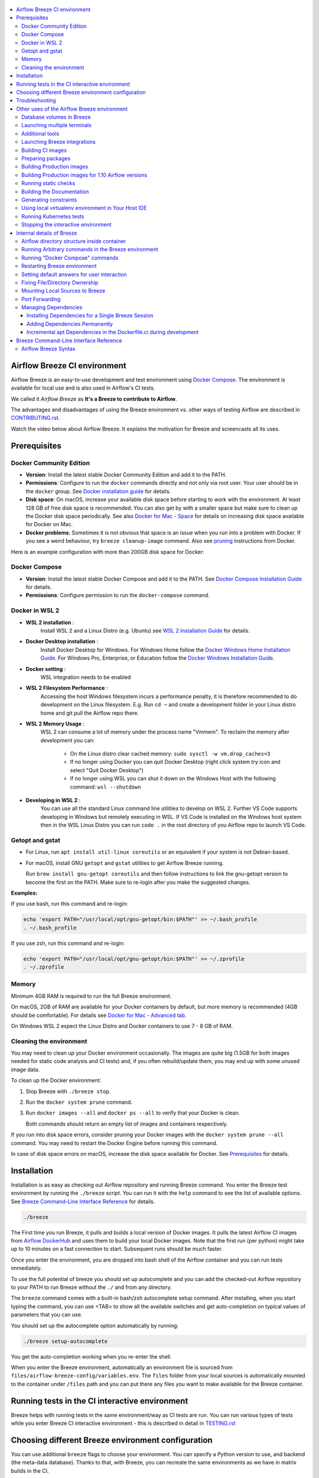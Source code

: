  .. Licensed to the Apache Software Foundation (ASF) under one
    or more contributor license agreements.  See the NOTICE file
    distributed with this work for additional information
    regarding copyright ownership.  The ASF licenses this file
    to you under the Apache License, Version 2.0 (the
    "License"); you may not use this file except in compliance
    with the License.  You may obtain a copy of the License at

 ..   http://www.apache.org/licenses/LICENSE-2.0

 .. Unless required by applicable law or agreed to in writing,
    software distributed under the License is distributed on an
    "AS IS" BASIS, WITHOUT WARRANTIES OR CONDITIONS OF ANY
    KIND, either express or implied.  See the License for the
    specific language governing permissions and limitations
    under the License.

.. raw:: html

    <div align="center">
      <img src="images/AirflowBreeze_logo.png"
           alt="Airflow Breeze - Development and Test Environment for Apache Airflow">
    </div>

.. contents:: :local:

Airflow Breeze CI environment
=============================

Airflow Breeze is an easy-to-use development and test environment using
`Docker Compose <https://docs.docker.com/compose/>`_.
The environment is available for local use and is also used in Airflow's CI tests.

We called it *Airflow Breeze* as **It's a Breeze to contribute to Airflow**.

The advantages and disadvantages of using the Breeze environment vs. other ways of testing Airflow
are described in `CONTRIBUTING.rst <CONTRIBUTING.rst#integration-test-development-environment>`_.

Watch the video below about Airflow Breeze. It explains the motivation for Breeze
and screencasts all its uses.

.. raw:: html

    <div align="center">
      <a href="https://youtu.be/4MCTXq-oF68">
        <img src="images/breeze/overlayed_breeze.png" width="640"
             alt="Airflow Breeze - Development and Test Environment for Apache Airflow">
      </a>
    </div>

Prerequisites
=============

Docker Community Edition
------------------------

- **Version**: Install the latest stable Docker Community Edition and add it to the PATH.
- **Permissions**: Configure to run the ``docker`` commands directly and not only via root user.
  Your user should be in the ``docker`` group.
  See `Docker installation guide <https://docs.docker.com/install/>`_ for details.
- **Disk space**: On macOS, increase your available disk space before starting to work with
  the environment. At least 128 GB of free disk space is recommended. You can also get by with a
  smaller space but make sure to clean up the Docker disk space periodically.
  See also `Docker for Mac - Space <https://docs.docker.com/docker-for-mac/space>`_ for details
  on increasing disk space available for Docker on Mac.
- **Docker problems**: Sometimes it is not obvious that space is an issue when you run into
  a problem with Docker. If you see a weird behaviour, try ``breeze cleanup-image`` command.
  Also see `pruning <https://docs.docker.com/config/pruning/>`_ instructions from Docker.

Here is an example configuration with more than 200GB disk space for Docker:

.. raw:: html

    <div align="center">
        <img src="images/disk_space_osx.png" width="640"
             alt="Disk space MacOS">
    </div>

Docker Compose
--------------

- **Version**: Install the latest stable Docker Compose and add it to the PATH.
  See `Docker Compose Installation Guide <https://docs.docker.com/compose/install/>`_ for details.

- **Permissions**: Configure permission to run the ``docker-compose`` command.

Docker in WSL 2
---------------

- **WSL 2 installation** :
    Install WSL 2 and a Linux Distro (e.g. Ubuntu) see
    `WSL 2 Installation Guide <https://docs.microsoft.com/en-us/windows/wsl/install-win10>`_ for details.

- **Docker Desktop installation** :
    Install Docker Desktop for Windows. For Windows Home follow the
    `Docker Windows Home Installation Guide <https://docs.docker.com/docker-for-windows/install-windows-home>`_.
    For Windows Pro, Enterprise, or Education follow the
    `Docker Windows Installation Guide <https://docs.docker.com/docker-for-windows/install/>`_.

- **Docker setting** :
    WSL integration needs to be enabled

.. raw:: html

    <div align="center">
        <img src="images/docker_wsl_integration.png" width="640"
             alt="Airflow Breeze - Docker WSL2 integration">
    </div>

- **WSL 2 Filesystem Performance** :
    Accessing the host Windows filesystem incurs a performance penalty,
    it is therefore recommended to do development on the Linux filesystem.
    E.g. Run ``cd ~`` and create a development folder in your Linux distro home
    and git pull the Airflow repo there.

- **WSL 2 Memory Usage** :
    WSL 2 can consume a lot of memory under the process name "Vmmem". To reclaim the memory after
    development you can:

      * On the Linux distro clear cached memory: ``sudo sysctl -w vm.drop_caches=3``
      * If no longer using Docker you can quit Docker Desktop
        (right click system try icon and select "Quit Docker Desktop")
      * If no longer using WSL you can shut it down on the Windows Host
        with the following command: ``wsl --shutdown``

- **Developing in WSL 2** :
    You can use all the standard Linux command line utilities to develop on WSL 2.
    Further VS Code supports developing in Windows but remotely executing in WSL.
    If VS Code is installed on the Windows host system then in the WSL Linux Distro
    you can run ``code .`` in the root directory of you Airflow repo to launch VS Code.

Getopt and gstat
----------------

* For Linux, run ``apt install util-linux coreutils`` or an equivalent if your system is not Debian-based.
* For macOS, install GNU ``getopt`` and ``gstat`` utilities to get Airflow Breeze running.

  Run ``brew install gnu-getopt coreutils`` and then follow instructions to link the gnu-getopt version to
  become the first on the PATH. Make sure to re-login after you make the suggested changes.

**Examples:**

If you use bash, run this command and re-login:

.. code-block:: bash

    echo 'export PATH="/usr/local/opt/gnu-getopt/bin:$PATH"' >> ~/.bash_profile
    . ~/.bash_profile


If you use zsh, run this command and re-login:

.. code-block:: bash

    echo 'export PATH="/usr/local/opt/gnu-getopt/bin:$PATH"' >> ~/.zprofile
    . ~/.zprofile

Memory
------

Minimum 4GB RAM is required to run the full Breeze environment.

On macOS, 2GB of RAM are available for your Docker containers by default, but more memory is recommended
(4GB should be comfortable). For details see
`Docker for Mac - Advanced tab <https://docs.docker.com/v17.12/docker-for-mac/#advanced-tab>`_.

On Windows WSL 2 expect the Linux Distro and Docker containers to use 7 - 8 GB of RAM.

Cleaning the environment
------------------------

You may need to clean up your Docker environment occasionally. The images are quite big
(1.5GB for both images needed for static code analysis and CI tests) and, if you often rebuild/update
them, you may end up with some unused image data.

To clean up the Docker environment:

1. Stop Breeze with ``./breeze stop``.

2. Run the ``docker system prune`` command.

3. Run ``docker images --all`` and ``docker ps --all`` to verify that your Docker is clean.

   Both commands should return an empty list of images and containers respectively.

If you run into disk space errors, consider pruning your Docker images with the ``docker system prune --all``
command. You may need to restart the Docker Engine before running this command.

In case of disk space errors on macOS, increase the disk space available for Docker. See
`Prerequisites <#prerequisites>`_ for details.


Installation
============

Installation is as easy as checking out Airflow repository and running Breeze command.
You enter the Breeze test environment by running the ``./breeze`` script. You can run it with
the ``help`` command to see the list of available options. See `Breeze Command-Line Interface Reference`_
for details.

.. code-block:: bash

  ./breeze

The First time you run Breeze, it pulls and builds a local version of Docker images.
It pulls the latest Airflow CI images from `Airflow DockerHub <https://hub.docker.com/r/apache/airflow>`_
and uses them to build your local Docker images. Note that the first run (per python) might take up to 10
minutes on a fast connection to start. Subsequent runs should be much faster.

Once you enter the environment, you are dropped into bash shell of the Airflow container and you can
run tests immediately.

To use the full potential of breeze you should set up autocomplete and you can
add the checked-out Airflow repository to your PATH to run Breeze without the ``./`` and from any directory.

The ``breeze`` command comes with a built-in bash/zsh autocomplete setup command. After installing, when you
start typing the command, you can use <TAB> to show all the available switches and get
auto-completion on typical values of parameters that you can use.

You should set up the autocomplete option automatically by running:

.. code-block:: bash

   ./breeze setup-autocomplete

You get the auto-completion working when you re-enter the shell.

When you enter the Breeze environment, automatically an environment file is sourced from
``files/airflow-breeze-config/variables.env``. The ``files`` folder from your local sources is
automatically mounted to the container under ``/files`` path and you can put there any files you want
to make available for the Breeze container.

.. raw:: html

    <div align="center">
      <a href="https://youtu.be/4MCTXq-oF68?t=78">
        <img src="images/breeze/overlayed_breeze_installation.png" width="640"
             alt="Airflow Breeze - Installation">
      </a>
    </div>

Running tests in the CI interactive environment
===============================================

Breeze helps with running tests in the same environment/way as CI tests are run. You can run various
types of tests while you enter Breeze CI interactive environment - this is described in detail
in `<TESTING.rst>`_

.. raw:: html

    <div align="center">
      <a href="https://youtu.be/4MCTXq-oF68?t=262">
        <img src="images/breeze/overlayed_breeze_running_tests.png" width="640"
             alt="Airflow Breeze - Running tests">
      </a>
    </div>

Choosing different Breeze environment configuration
===================================================

You can use additional ``breeze`` flags to choose your environment. You can specify a Python
version to use, and backend (the meta-data database). Thanks to that, with Breeze, you can recreate the same
environments as we have in matrix builds in the CI.

For example, you can choose to run Python 3.6 tests with MySQL as backend and in the Docker environment as
follows:

.. code-block:: bash

    ./breeze --python 3.6 --backend mysql

The choices you make are persisted in the ``./.build/`` cache directory so that next time when you use the
``breeze`` script, it could use the values that were used previously. This way you do not have to specify
them when you run the script. You can delete the ``.build/`` directory in case you want to restore the
default settings.

The defaults when you run the Breeze environment are Python 3.6 version and SQLite database.

.. raw:: html

    <div align="center">
      <a href="https://youtu.be/4MCTXq-oF68?t=389">
        <img src="images/breeze/overlayed_breeze_select_backend_python.png" width="640"
             alt="Airflow Breeze - Selecting Python and Backend version">
      </a>
    </div>


Troubleshooting
===============

If you are having problems with the Breeze environment, try the steps below. After each step you
can check whether your problem is fixed.

1. If you are on macOS, check if you have enough disk space for Docker.
2. Restart Breeze with ``./breeze restart``.
3. Delete the ``.build`` directory and run ``./breeze build-image --force-pull-images``.
4. Clean up Docker images via ``breeze cleanup-image`` command.
5. Restart your Docker Engine and try again.
6. Restart your machine and try again.
7. Re-install Docker CE and try again.

In case the problems are not solved, you can set the VERBOSE_COMMANDS variable to "true":

.. code-block::

        export VERBOSE_COMMANDS="true"


Then run the failed command, copy-and-paste the output from your terminal to the
`Airflow Slack <https://s.apache.org/airflow-slack>`_  #airflow-breeze channel and
describe your problem.

Other uses of the Airflow Breeze environment
============================================

Airflow Breeze is a bash script serving as a "swiss-army-knife" of Airflow testing. Under the
hood it uses other scripts that you can also run manually if you have problem with running the Breeze
environment.

Breeze script allows performing the following tasks:

Managing CI environment:

    * Build CI docker image with ``breeze build-image`` command
    * Enter interactive shell in CI container when ``shell`` (or no command) is specified
    * Join running interactive shell with ``breeze exec`` command
    * Stop running interactive environment with ``breeze stop`` command
    * Restart running interactive environment with ``breeze restart`` command
    * Run test specified with ``breeze tests`` command
    * Generate constraints with ``breeze generate-constraints`` command
    * Execute arbitrary command in the test environment with ``breeze shell`` command
    * Execute arbitrary docker-compose command with ``breeze docker-compose`` command
    * Push docker images with ``breeze push-image`` command (require committer's rights to push images)

You can optionally reset database if specified as extra ``--db-reset`` flag and for CI image you can also
start integrations (separate Docker images) if specified as extra ``--integration`` flags. You can also
chose which backend database should be used with ``--backend`` flag and python version with ``--python`` flag.

You can also have breeze launch Airflow automatically ``breeze start-airflow``, this will drop you in a
tmux session with four panes:

   - one to monitor the scheduler,
   - one for the webserver,
   - one monitors and compiles Javascript files,
   - one with a shell for additional commands.

Managing Prod environment (with ``--production-image`` flag):

    * Build CI docker image with ``breeze build-image`` command
    * Enter interactive shell in PROD container when ``shell`` (or no command) is specified
    * Join running interactive shell with ``breeze exec`` command
    * Stop running interactive environment with ``breeze stop`` command
    * Restart running interactive environment with ``breeze restart`` command
    * Execute arbitrary command in the test environment with ``breeze shell`` command
    * Execute arbitrary docker-compose command with ``breeze docker-compose`` command
    * Push docker images with ``breeze push-image`` command (require committer's rights to push images)

You can optionally reset database if specified as extra ``--db-reset`` flag. You can also
chose which backend database should be used with ``--backend`` flag and python version with ``--python`` flag.


Manage and Interact with Kubernetes tests environment:

    * Manage KinD Kubernetes cluster and deploy Airflow to KinD cluster ``breeze kind-cluster`` commands
    * Run Kubernetes tests  specified with ``breeze kind-cluster tests`` command
    * Enter the interactive kubernetes test environment with ``breeze kind-cluster shell`` command

Run static checks:

    * Run static checks - either for currently staged change or for all files with
      ``breeze static-check`` command

Build documentation:

    * Build documentation with ``breeze build-docs`` command

Set up local development environment:

    * Setup local virtualenv with ``breeze setup-virtualenv`` command
    * Setup autocomplete for itself with ``breeze setup-autocomplete`` command

Database volumes in Breeze
--------------------------

Breeze keeps data for all it's integration in named docker volumes. Each backend and integration
keeps data in their own volume. Those volumes are persisted until ``./breeze stop`` command or
``./breeze restart`` command is run. You can also preserve the volumes by adding flag
``--preserve-volumes`` when you run either of those commands. Then, next time when you start
``Breeze``, it will have the data pre-populated. You can always delete the volumes by
running ``./breeze stop`` without the ``--preserve-volumes`` flag.

Launching multiple terminals
----------------------------

Often if you want to run full airflow in the Breeze environment you need to launch multiple terminals and
run ``airflow webserver``, ``airflow scheduler``, ``airflow worker`` in separate terminals.

This can be achieved either via ``tmux`` or via exec-ing into the running container from the host. Tmux
is installed inside the container and you can launch it with ``tmux`` command. Tmux provides you with the
capability of creating multiple virtual terminals and multiplex between them. More about ``tmux`` can be
found at `tmux GitHub wiki page <https://github.com/tmux/tmux/wiki>`_ . Tmux has several useful shortcuts
that allow you to split the terminals, open new tabs etc - it's pretty useful to learn it.

.. raw:: html

    <div align="center">
      <a href="https://youtu.be/4MCTXq-oF68?t=824">
        <img src="images/breeze/overlayed_breeze_using_tmux.png" width="640"
             alt="Airflow Breeze - Using tmux">
      </a>
    </div>


Another way is to exec into Breeze terminal from the host's terminal. Often you can
have multiple terminals in the host (Linux/MacOS/WSL2 on Windows) and you can simply use those terminals
to enter the running container. It's as easy as launching ``breeze exec`` while you already started the
Breeze environment. You will be dropped into bash and environment variables will be read in the same
way as when you enter the environment. You can do it multiple times and open as many terminals as you need.

.. raw:: html

    <div align="center">
      <a href="https://youtu.be/4MCTXq-oF68?t=978">
        <img src="images/breeze/overlayed_breeze_using_exec.png" width="640"
             alt="Airflow Breeze - Using tmux">
      </a>
    </div>


Additional tools
----------------

To shrink a Docker image, not all tools are installed in the Docker image. Some of you have to install
or yourself, but we made sure it was an easy process.

Additional tools are installed in ``/files/bin``. This path is added to ``$PATH``, so you shell will
automatically autocomplete files that are in that directory. You can also keep your tools in this directory
if you need to.

**Installation scripts**

For the development convenience, we also provided install script for common used tools. They are
installed to ``/files/opt/``, so they are preserved after restarting the Breeze environment. Each script
is also available in ``$PATH``, so just type ``install_<TAB>`` to get a list of tools.

Currently available scripts:

* ``install_aws.sh`` - installs `the AWS CLI <https://aws.amazon.com/cli/>`__ including
* ``install_az.sh`` - installs `the Azure CLI <https://github.com/Azure/azure-cli>`__ including
* ``install_gcloud.sh`` - installs `the Google Cloud SDK <https://cloud.google.com/sdk>`__ including
  ``gcloud``, ``gsutil``.
* ``install_imgcat.sh`` - installs `imgcat - Inline Images Protocol <https://iterm2.com/documentation-images.html>`__
  for iTem2 (Mac OS only)
* ``install_java.sh`` - installs `the OpenJDK 8u41 <https://openjdk.java.net/>`__
* ``install_kubectl.sh`` - installs `the Kubernetes command-line tool, kubectl <https://kubernetes.io/docs/reference/kubectl/kubectl/>`__
* ``install_terraform.sh`` - installs `the Terraform <https://www.terraform.io/docs/index.html>`__

Launching Breeze integrations
-----------------------------

When Breeze starts, it can start additional integrations. Those are additional docker containers
that are started in the same docker-compose command. Those are required by some of the tests
as described in `<TESTING.rst#airflow-integration-tests>`_.

By default Breeze starts only airflow container without any integration enabled. If you selected
``postgres`` or ``mysql`` backend, the container for the selected backend is also started (but only the one
that is selected). You can start the additional integrations by passing ``--integration`` flag
with appropriate integration name when starting Breeze. You can specify several ``--integration`` flags
to start more than one integration at a time.
Finally you can specify ``--integration all`` to start all integrations.

Once integration is started, it will continue to run until the environment is stopped with
``breeze stop`` command. or restarted via ``breeze restart`` command

Note that running integrations uses significant resources - CPU and memory.

.. raw:: html

    <div align="center">
      <a href="https://youtu.be/4MCTXq-oF68?t=1187">
        <img src="images/breeze/overlayed_breeze_integrations.png" width="640"
             alt="Airflow Breeze - Integrations">
      </a>
    </div>

Building CI images
------------------

With Breeze you can build images that are used by Airflow CI and production ones.

For all development tasks, unit tests, integration tests, and static code checks, we use the
**CI image** maintained on the DockerHub in the ``apache/airflow`` repository.
This Docker image contains a lot of test-related packages (size of ~1GB).
Its tag follows the pattern of ``<BRANCH>-python<PYTHON_MAJOR_MINOR_VERSION>-ci``
(for example, ``apache/airflow:master-python3.6-ci`` or ``apache/airflow:v1-10-test-python3.6-ci``).
The image is built using the `<Dockerfile.ci>`_ Dockerfile.

The CI image is built automatically as needed, however it can be rebuilt manually with
``build-image`` command. The production
image should be built manually - but also a variant of this image is built automatically when
kubernetes tests are executed see `Running Kubernetes tests <#running-kubernetes-tests>`_

.. raw:: html

    <div align="center">
      <a href="https://youtu.be/4MCTXq-oF68?t=1387">
        <img src="images/breeze/overlayed_breeze_build_images.png" width="640"
             alt="Airflow Breeze - Building images">
      </a>
    </div>

Building the image first time pulls a pre-built version of images from the Docker Hub, which may take some
time. But for subsequent source code changes, no wait time is expected.
However, changes to sensitive files like ``setup.py`` or ``Dockerfile.ci`` will trigger a rebuild
that may take more time though it is highly optimized to only rebuild what is needed.

Breeze has built in mechanism to check if your local image has not diverged too much from the
latest image build on CI. This might happen when for example latest patches have been released as new
Python images or when significant changes are made in the Dockerfile. In such cases, Breeze will
download the latest images before rebuilding because this is usually faster than rebuilding the image.

In most cases, rebuilding an image requires network connectivity (for example, to download new
dependencies). If you work offline and do not want to rebuild the images when needed, you can set the
``FORCE_ANSWER_TO_QUESTIONS`` variable to ``no`` as described in the
`Setting default behaviour for user interaction <#setting-default-behaviour-for-user-interaction>`_ section.

Preparing packages
------------------

Breeze can also be used to prepare airflow packages - both "apache-airflow" main package and
provider packages.

You can read more about testing provider packages in
`TESTING.rst <TESTING.rst#running-tests-with-packages>`_

There are several commands that you can run in Breeze to manage and build packages:

* preparing Provider Readme files
* preparing Airflow packages
* preparing Provider packages

Preparing provider readme files is part of the release procedure by the release managers
and it is described in detail in `dev <dev/README.md>`_ .

You can prepare provider packages - by default regular provider packages are prepared, but with
``--backport`` flag you can prepare backport packages.

The packages are prepared in ``dist`` folder. Note, that this command cleans up the ``dist`` folder
before running, so you should run it before generating airflow package below as it will be removed.

The below example builds provider packages in the wheel format.

.. code-block:: bash

     ./breeze prepare-provider-packages

If you run this command without packages, you will prepare all packages, you can however specify
providers that you would like to build. By default only ``wheel`` packages are prepared,
but you can change it providing optional --package-format flag.


.. code-block:: bash

     ./breeze prepare-provider-packages --package-format=both google amazon

You can also prepare backport provider packages, if you specify ``--backport`` flag. You can read more
about backport packages in `dev <dev/README.md>`_

.. code-block:: bash

     ./breeze prepare-provider-packages --backports --package-format=both google amazon

You can see all providers available by running this command:

.. code-block:: bash

     ./breeze prepare-provider-packages -- --help


You can also prepare airflow packages using breeze:

.. code-block:: bash

     ./breeze prepare-airflow-packages

This prepares airflow .whl package in the dist folder.

Again, you can specify optional ``--package-format`` flag to build airflow packages.

.. code-block:: bash

     ./breeze prepare-airflow-packages --package-format=bot


Building Production images
--------------------------

The **Production image** is also maintained on the DockerHub in the
```apache/airflow`` repository. This Docker image (and Dockerfile) contains size-optimised Airflow
installation with selected extras and dependencies. Its tag follows the pattern of
``<BRANCH>-python<PYTHON_MAJOR_MINOR_VERSION>`` (for example, ``apache/airflow:master-python3.6``
or ``apache/airflow:v1-10-test-python3.6``).

However in many cases you want to add your own custom version of the image - with added apt dependencies,
python dependencies, additional Airflow extras. Breeze's ``build-image`` command helps to build your own,
customized variant of the image that contains everything you need.

You can switch to building the production image by adding ``--production-image`` flag to the ``build_image``
command. Note, that the images can also be build using ``docker build`` command by passing appropriate
build-args as described in `IMAGES.rst <IMAGES.rst>`_ , but Breeze provides several flags that
makes it easier to do it. You can see all the flags by running ``./breeze build-image --help``,
but here typical examples are presented:

.. code-block:: bash

     ./breeze build-image --production-image --additional-extras "jira"

This installs additional ``jira`` extra while installing airflow in the image.


.. code-block:: bash

     ./breeze build-image --production-image --additional-python-deps "torchio==0.17.10"

This install additional pypi dependency - torchio in specified version.


.. code-block:: bash

     ./breeze build-image --production-image --additional-dev-apt-deps "libasound2-dev" \
        --additional-runtime-apt-deps "libasound2"

This install additional apt dependencies - ``libasound2-dev`` in build image and ``libasound`` in the
final image. Those are development dependencies that might be needed to build and use python packages added
via the ``--additional-python-deps`` flag. The ``dev`` dependencies are not installed in the final
production image, they are only installed in the build "segment" of the production image that is used
as an intermediate step to build the final image. Usually names of the ``dev`` dependencies end with ``-dev``
suffix and they need to also be paired with corresponding runtime dependency added for the runtime image
(without -dev).

.. code-block:: bash

     ./breeze build-image --production-image --python 3.7 --additional-dev-deps "libasound2-dev" \
        --additional-runtime-apt-deps "libasound2"

Same as above but uses python 3.7.

.. raw:: html

    <div align="center">
      <a href="https://youtu.be/4MCTXq-oF68?t=1496">
        <img src="images/breeze/overlayed_breeze_build_images_prod.png" width="640"
             alt="Airflow Breeze - Building Production images">
      </a>
    </div>

Building Production images for 1.10 Airflow versions
----------------------------------------------------

With Breeze you can also use the master Dockerfile to build custom images for released Airflow versions.
This works in the same way as building production image from master, but you need to add additional switch
``--install-airflow-version``. You should pass version of airflow (as released in PyPI). It can be used
to install both released versions and release candidates. Similarly as in case of master images,
we can pass additional extras/dependencies to install via the additional flags.

.. code-block:: bash

     ./breeze build-image --production-image --additional-extras "jira" --install-airflow-version="1.10.11"

Builds airflow image with released Airflow version 1.10.11 and additional extra "jira" added.

.. code-block:: bash

     ./breeze build-image --production-image --install-airflow-version="1.10.11rc2"

Builds airflow image with released Airflow version 1.10.11rc2.


You can also build airflow directly from GitHub source code - by providing Git Reference via
``--install-airflow-reference``. The reference can be a branch name, tag name, or commit hash. This
is useful mostly for testing.

.. code-block:: bash

     ./breeze build-image --production-image --install-airflow-reference="v1-10-test"

This Builds airflow image from the current ``v1-10-test`` branch of Airflow.

.. code-block:: bash

     ./breeze build-image --production-image \
          --install-airflow-reference="0d91fcf725f69e10f0969ca36f9e38e1d74110d0"

This Builds airflow image from the  ``0d91fcf725f69e10f0969ca36f9e38e1d74110d0`` commit hash on
GitHub.

.. raw:: html

    <div align="center">
      <a href="https://youtu.be/4MCTXq-oF68?t=1586">
        <img src="images/breeze/overlayed_breeze_build_images_released_versions.png" width="640"
             alt="Airflow Breeze - Building Production images for 1.10 Airflow versions">
      </a>
    </div>


Running static checks
---------------------

You can run static checks via Breeze. You can also run them via pre-commit command but with auto-completion
Breeze makes it easier to run selective static checks. If you press <TAB> after the static-check and if
you have auto-complete setup you should see auto-completable list of all checks available.

.. code-block:: bash

     ./breeze static-check mypy

The above will run mypy check for currently staged files.

You can also add arbitrary pre-commit flag after ``--``

.. code-block:: bash

     ./breeze static-check mypy -- --all-files

The above will run mypy check for all files.

.. raw:: html

    <div align="center">
      <a href="https://youtu.be/4MCTXq-oF68?t=1675">
        <img src="images/breeze/overlayed_breeze_static_checks.png" width="640"
             alt="Airflow Breeze - Static checks">
      </a>
    </div>

If you want ever need to get a list of the files that will be checked (for troubleshooting when playing with the
``--from-ref`` and ``--to-ref``

.. code-block:: bash

     breeze static-check identity --verbose # currently staged files
     breeze static-check identity --verbose -- --from-ref $(git merge-base master HEAD) --to-ref HEAD #  branch updates

Building the Documentation
--------------------------

To build documentation in Breeze, use the ``build-docs`` command:

.. code-block:: bash

     ./breeze build-docs

Results of the build can be found in the ``docs/_build`` folder.

The documentation build consists of three steps:

* verifying consistency of indexes
* building documentation
* spell checking

You can choose only one stage of the two by providing ``--spellcheck-only`` or ``--docs-only`` after
extra ``--`` flag.

.. code-block:: bash

     ./breeze build-docs -- --spellcheck-only


Often errors during documentation generation come from the docstrings of auto-api generated classes.
During the docs building auto-api generated files are stored in the ``docs/_api`` folder. This helps you
easily identify the location the problems with documentation originated from.

.. raw:: html

    <div align="center">
      <a href="https://youtu.be/4MCTXq-oF68?t=1760">
        <img src="images/breeze/overlayed_breeze_build_docs.png" width="640"
             alt="Airflow Breeze - Build docs">
      </a>
    </div>

Generating constraints
----------------------

Whenever setup.py gets modified, the CI master job will re-generate constraint files. Those constraint
files are stored in separated orphan branches: ``constraints-master``, ``constraints-2-0`` and ``constraints-1-10``.
They are stored separately for each python version. Those are
constraint files as described in detail in the
`<CONTRIBUTING.rst#pinned-constraint-files>`_ contributing documentation.

In case someone modifies setup.py, the ``CRON`` scheduled CI build automatically upgrades and
pushes changed to the constraint files, however you can also perform test run of this locally using
``generate-constraints`` command of Breeze.

.. code-block:: bash

  ./breeze generate-constraints --python 3.6

.. code-block:: bash

  ./breeze generate-constraints --python 3.7

.. code-block:: bash

  ./breeze generate-constraints --python 3.8

This bumps the constraint files to latest versions and stores hash of setup.py. The generated constraint
and setup.py hash files are stored in the ``files`` folder and while generating the constraints diff
of changes vs the previous constraint files is printed.

Using local virtualenv environment in Your Host IDE
---------------------------------------------------

You can set up your host IDE (for example, IntelliJ's PyCharm/Idea) to work with Breeze
and benefit from all the features provided by your IDE, such as local and remote debugging,
language auto-completion, documentation support, etc.

To use your host IDE with Breeze:

1. Create a local virtual environment:

   You can use any of the following wrappers to create and manage your virtual environments:
   `pyenv <https://github.com/pyenv/pyenv>`_, `pyenv-virtualenv <https://github.com/pyenv/pyenv-virtualenv>`_,
   or `virtualenvwrapper <https://virtualenvwrapper.readthedocs.io/en/latest/>`_.

   Ideally, you should have virtualenvs for all Python versions supported by Airflow (3.5, 3.6, 3.7)

2. Use the right command to activate the virtualenv (``workon`` if you use virtualenvwrapper or
   ``pyenv activate`` if you use pyenv.

3. Initialize the created local virtualenv:

.. code-block:: bash

  ./breeze initialize-local-virtualenv --python 3.8

4. Select the virtualenv you created as the project's default virtualenv in your IDE.

Note that you can also use the local virtualenv for Airflow development without Breeze.
This is a lightweight solution that has its own limitations.

More details on using the local virtualenv are available in the `LOCAL_VIRTUALENV.rst <LOCAL_VIRTUALENV.rst>`_.

.. raw:: html

    <div align="center">
      <a href="https://youtu.be/4MCTXq-oF68?t=1920">
        <img src="images/breeze/overlayed_breeze_initialize_virtualenv.png" width="640"
             alt="Airflow Breeze - Initialize virtualenv">
      </a>
    </div>

Running Kubernetes tests
------------------------

Breeze helps with running Kubernetes tests in the same environment/way as CI tests are run.
Breeze helps to setup KinD cluster for testing, setting up virtualenv and downloads the right tools
automatically to run the tests.

This is described in detail in `Testing Kubernetes <TESTING.rst#running-tests-with-kubernetes>`_.

.. raw:: html

    <div align="center">
      <a href="https://youtu.be/4MCTXq-oF68?t=2093">
        <img src="images/breeze/overlayed_breeze_kubernetes_tests.png" width="640"
             alt="Airflow Breeze - Kubernetes tests">
      </a>
    </div>

Stopping the interactive environment
------------------------------------

After starting up, the environment runs in the background and takes precious memory.
You can always stop it via:

.. code-block:: bash

   ./breeze stop


.. raw:: html

    <div align="center">
      <a href="https://youtu.be/4MCTXq-oF68?t=2639">
        <img src="images/breeze/overlayed_breeze_stop.png" width="640"
             alt="Airflow Breeze - Stop environment">
      </a>
    </div>


Internal details of Breeze
==========================

Airflow directory structure inside container
--------------------------------------------

When you are in the CI container, the following directories are used:

.. code-block:: text

  /opt/airflow - Contains sources of Airflow mounted from the host (AIRFLOW_SOURCES).
  /root/airflow - Contains all the "dynamic" Airflow files (AIRFLOW_HOME), such as:
      airflow.db - sqlite database in case sqlite is used;
      dags - folder with non-test dags (test dags are in /opt/airflow/tests/dags);
      logs - logs from Airflow executions;
      unittest.cfg - unit test configuration generated when entering the environment;
      webserver_config.py - webserver configuration generated when running Airflow in the container.

Note that when running in your local environment, the ``/root/airflow/logs`` folder is actually mounted
from your ``logs`` directory in the Airflow sources, so all logs created in the container are automatically
visible in the host as well. Every time you enter the container, the ``logs`` directory is
cleaned so that logs do not accumulate.

When you are in the production container, the following directories are used:

.. code-block:: text

  /opt/airflow - Contains sources of Airflow mounted from the host (AIRFLOW_SOURCES).
  /root/airflow - Contains all the "dynamic" Airflow files (AIRFLOW_HOME), such as:
      airflow.db - sqlite database in case sqlite is used;
      dags - folder with non-test dags (test dags are in /opt/airflow/tests/dags);
      logs - logs from Airflow executions;
      unittest.cfg - unit test configuration generated when entering the environment;
      webserver_config.py - webserver configuration generated when running Airflow in the container.

Note that when running in your local environment, the ``/root/airflow/logs`` folder is actually mounted
from your ``logs`` directory in the Airflow sources, so all logs created in the container are automatically
visible in the host as well. Every time you enter the container, the ``logs`` directory is
cleaned so that logs do not accumulate.

Running Arbitrary commands in the Breeze environment
----------------------------------------------------

To run other commands/executables inside the Breeze Docker-based environment, use the
``./breeze shell`` command. You should add your command as -c "command" after ``--`` as extra arguments.

.. code-block:: bash

     ./breeze shell -- -c "ls -la"

Running "Docker Compose" commands
---------------------------------

To run Docker Compose commands (such as ``help``, ``pull``, etc), use the
``docker-compose`` command. To add extra arguments, specify them
after ``--`` as extra arguments.

.. code-block:: bash

     ./breeze docker-compose pull -- --ignore-pull-failures

Restarting Breeze environment
-----------------------------

You can also  restart the environment and enter it via:

.. code-block:: bash

   ./breeze restart


Setting default answers for user interaction
--------------------------------------------

Sometimes during the build, you are asked whether to perform an action, skip it, or quit. This happens
when rebuilding or removing an image - actions that take a lot of time and could be potentially destructive.

For automation scripts, you can export one of the three variables to control the default
interaction behaviour:

.. code-block::

  export FORCE_ANSWER_TO_QUESTIONS="yes"

If ``FORCE_ANSWER_TO_QUESTIONS`` is set to ``yes``, the images are automatically rebuilt when needed.
Images are deleted without asking.

.. code-block::

  export FORCE_ANSWER_TO_QUESTIONS="no"

If ``FORCE_ANSWER_TO_QUESTIONS`` is set to ``no``, the old images are used even if rebuilding is needed.
This is useful when you work offline. Deleting images is aborted.

.. code-block::

  export FORCE_ANSWER_TO_QUESTIONS="quit"

If ``FORCE_ANSWER_TO_QUESTIONS`` is set to ``quit``, the whole script is aborted. Deleting images is aborted.

If more than one variable is set, ``yes`` takes precedence over ``no``, which takes precedence over ``quit``.

Fixing File/Directory Ownership
-------------------------------

On Linux, there is a problem with propagating ownership of created files (a known Docker problem). The
files and directories created in the container are not owned by the host user (but by the root user in our
case). This may prevent you from switching branches, for example, if files owned by the root user are
created within your sources. In case you are on a Linux host and have some files in your sources created
by the root user, you can fix the ownership of those files by running this script:

.. code-block::

  ./scripts/ci/tools/ci_fix_ownership.sh

Mounting Local Sources to Breeze
--------------------------------

Important sources of Airflow are mounted inside the ``airflow`` container that you enter.
This means that you can continue editing your changes on the host in your favourite IDE and have them
visible in the Docker immediately and ready to test without rebuilding images. You can disable mounting
by specifying ``--skip-mounting-local-sources`` flag when running Breeze. In this case you will have sources
embedded in the container and changes to these sources will not be persistent.


After you run Breeze for the first time, you will have empty directory ``files`` in your source code,
which will be mapped to ``/files`` in your Docker container. You can pass there any files you need to
configure and run Docker. They will not be removed between Docker runs.

By default ``/files/dags`` folder is mounted from your local ``<AIRFLOW_SOURCES>/files/dags`` and this is
the directory used by airflow scheduler and webserver to scan dags for. You can use it to test your dags
from local sources in Airflow. If you wish to add local DAGs that can be run by Breeze.

Port Forwarding
---------------

When you run Airflow Breeze, the following ports are automatically forwarded:

* 28080 -> forwarded to Airflow webserver -> airflow:8080
* 25555 -> forwarded to Flower dashboard -> airflow:5555
* 25433 -> forwarded to Postgres database -> postgres:5432
* 23306 -> forwarded to MySQL database  -> mysql:3306
* 26379 -> forwarded to Redis broker -> redis:6379

You can connect to these ports/databases using:

* Webserver: ``http://127.0.0.1:28080``
* Flower: ``http://127.0.0.1:25555``
* Postgres: ``jdbc:postgresql://127.0.0.1:25433/airflow?user=postgres&password=airflow``
* Mysql: ``jdbc:mysql://127.0.0.1:23306/airflow?user=root``
* Redis: ``redis://127.0.0.1:26379/0```

Start the webserver manually with the ``airflow webserver`` command if you want to connect
to the webserver. You can use ``tmux`` to multiply terminals. You may need to create a user prior to
running the webserver in order to log in. This can be done with the following command:

.. code-block:: bash

    airflow users create --role Admin --username admin --password admin --email admin@example.com --firstname foo --lastname bar

For databases, you need to run ``airflow db reset`` at least once (or run some tests) after you started
Airflow Breeze to get the database/tables created. You can connect to databases with IDE or any other
database client:


.. raw:: html

    <div align="center">
        <img src="images/database_view.png" width="640"
             alt="Airflow Breeze - Database view">
    </div>

You can change the used host port numbers by setting appropriate environment variables:

* ``WEBSERVER_HOST_PORT``
* ``POSTGRES_HOST_PORT``
* ``MYSQL_HOST_PORT``

If you set these variables, next time when you enter the environment the new ports should be in effect.

Managing Dependencies
---------------------

If you need to change apt dependencies in the ``Dockerfile.ci``, add Python packages in ``setup.py`` or
add JavaScript dependencies in ``package.json``, you can either add dependencies temporarily for a single
Breeze session or permanently in ``setup.py``, ``Dockerfile.ci``, or ``package.json`` files.

Installing Dependencies for a Single Breeze Session
...................................................

You can install dependencies inside the container using ``sudo apt install``, ``pip install`` or
``yarn install`` (in ``airflow/www`` folder) respectively. This is useful if you want to test something
quickly while you are in the container. However, these changes are not retained: they disappear once you
exit the container (except for the node.js dependencies if your sources are mounted to the container).
Therefore, if you want to retain a new dependency, follow the second option described below.

Adding Dependencies Permanently
...............................

You can add dependencies to the ``Dockerfile.ci``, ``setup.py`` or ``package.json`` and rebuild the image.
This should happen automatically if you modify any of these files.
After you exit the container and re-run ``breeze``, Breeze detects changes in dependencies,
asks you to confirm rebuilding the image and proceeds with rebuilding if you confirm (or skip it
if you do not confirm). After rebuilding is done, Breeze drops you to shell. You may also use the
``build-image`` command to only rebuild CI image and not to go into shell.

Incremental apt Dependencies in the Dockerfile.ci during development
....................................................................

During development, changing dependencies in ``apt-get`` closer to the top of the ``Dockerfile.ci``
invalidates cache for most of the image. It takes long time for Breeze to rebuild the image.
So, it is a recommended practice to add new dependencies initially closer to the end
of the ``Dockerfile.ci``. This way dependencies will be added incrementally.

Before merge, these dependencies should be moved to the appropriate ``apt-get install`` command,
which is already in the ``Dockerfile.ci``.


Breeze Command-Line Interface Reference
=======================================

Airflow Breeze Syntax
---------------------

This is the current syntax for  `./breeze <./breeze>`_:

 .. START BREEZE HELP MARKER

.. code-block:: text


  ####################################################################################################

  usage: breeze [FLAGS] [COMMAND] -- <EXTRA_ARGS>

  By default the script enters the  CI container and drops you to bash shell, but you can choose
  one of the commands to run specific actions instead.

  Add --help after each command to see details:

  Commands without arguments:

    shell                                    [Default] Enters interactive shell in the container
    build-docs                               Builds documentation in the container
    build-image                              Builds CI or Production docker image
    cleanup-image                            Cleans up the container image created
    exec                                     Execs into running breeze container in new terminal
    generate-constraints                     Generates pinned constraint files
    push-image                               Pushes images to registry
    initialize-local-virtualenv              Initializes local virtualenv
    prepare-airflow-packages                 Prepares airflow packages
    setup-autocomplete                       Sets up autocomplete for breeze
    start-airflow                            Starts Scheduler and Webserver and enters the shell
    stop                                     Stops the docker-compose environment
    restart                                  Stops the docker-compose environment including DB cleanup
    toggle-suppress-cheatsheet               Toggles on/off cheatsheet
    toggle-suppress-asciiart                 Toggles on/off asciiart

  Commands with arguments:

    docker-compose                <ARG>      Executes specified docker-compose command
    kind-cluster                  <ARG>      Manages KinD cluster on the host
    prepare-provider-readme       <ARG>      Prepares provider packages readme files
    prepare-provider-packages     <ARG>      Prepares provider packages
    static-check                  <ARG>      Performs selected static check for changed files
    tests                         <ARG>      Runs selected tests in the container

  Help commands:

    flags                                    Shows all breeze's flags
    help                                     Shows this help message
    help-all                                 Shows detailed help for all commands and flags

  ####################################################################################################

  Detailed usage

  ####################################################################################################


  Detailed usage for command: shell


  breeze shell [FLAGS] [-- <EXTRA_ARGS>]

        This is default subcommand if no subcommand is used.

        Enters interactive shell where you can run all tests, start Airflow webserver, scheduler,
        workers, interact with the database, run DAGs etc. It is the default command if no command
        is selected. The shell is executed in the container and in case integrations are chosen,
        the integrations will be started as separated docker containers - under the docker-compose
        supervision. Local sources are by default mounted to within the container so you can edit
        them locally and run tests immediately in the container. Several folders ('files', 'dist')
        are also mounted so that you can exchange files between the host and container.

        The 'files/airflow-breeze-config/variables.env' file can contain additional variables
        and setup. This file is automatically sourced when you enter the container. Database
        and webserver ports are forwarded to appropriate database/webserver so that you can
        connect to it from your host environment.

        You can also pass <EXTRA_ARGS> after -- they will be passed as bash parameters, this is
        especially useful to pass bash options, for example -c to execute command:

        'breeze shell -- -c "ls -la"'
        'breeze -- -c "ls -la"'

        For DockerHub pull --dockerhub-user and --dockerhub-repo flags can be used to specify
        the repository to pull from. For GitHub repository, the --github-repository
        flag can be used for the same purpose. You can also use
        --github-image-id <COMMIT_SHA>|<RUN_ID> in case you want to pull the image
        with specific COMMIT_SHA tag or RUN_ID.

        'breeze shell \
              --github-image-id 9a621eaa394c0a0a336f8e1b31b35eff4e4ee86e' - pull/use image with SHA
        'breeze \
              --github-image-id 9a621eaa394c0a0a336f8e1b31b35eff4e4ee86e' - pull/use image with SHA
        'breeze shell \
              --github-image-id 209845560' - pull/use image with RUN_ID
        'breeze \
              --github-image-id 209845560' - pull/use image with RUN_ID


  ####################################################################################################


  Detailed usage for command: build-docs


  breeze build-docs [-- <EXTRA_ARGS>]

        Builds Airflow documentation. The documentation is build inside docker container - to
        maintain the same build environment for everyone. Appropriate sources are mapped from
        the host to the container so that latest sources are used. The folders where documentation
        is generated ('docs/_build') are also mounted to the container - this way results of
        the documentation build is available in the host.

        The possible extra args are: --docs-only, --spellcheck-only, --package-filter, --help


  ####################################################################################################


  Detailed usage for command: build-image


  breeze build-image [FLAGS]

        Builds docker image (CI or production) without entering the container. You can pass
        additional options to this command, such as '--force-build-image',
        '--force-pull-image', '--python', '--build-cache-local' or '-build-cache-pulled'
        in order to modify build behaviour.

        You can also pass '--production-image' flag to build production image rather than CI image.

        For DockerHub pull --dockerhub-user and --dockerhub-repo flags can be used to specify
        the repository to pull from. For GitHub repository, the --github-repository
        flag can be used for the same purpose. You can also use
        --github-image-id <COMMIT_SHA>|<RUN_ID> in case you want to pull the image with
        specific COMMIT_SHA tag or RUN_ID.

  Flags:

  -p, --python PYTHON_MAJOR_MINOR_VERSION
          Python version used for the image. This is always major/minor version.

          Note that versions 2.7 and 3.5 are only valid when installing Airflow 1.10 with
          --install-airflow-version or --install-airflow-reference flags.

          One of:

                 2.7 3.5 3.6 3.7 3.8

  -a, --install-airflow-version INSTALL_AIRFLOW_VERSION
          If specified, installs Airflow directly from PIP released version. This happens at
          image building time in production image and at container entering time for CI image. One of:

                 2.0.0 1.10.14 1.10.12 1.10.11 1.10.10 1.10.9 none wheel sdist

          When 'none' is used, you can install airflow from local packages. When building image,
          airflow package should be added to 'docker-context-files' and
          --install-from-docker-context-files flag should be used. When running an image, airflow
          package should be added to dist folder and --install-packages-from-dist flag should be used.

  -t, --install-airflow-reference INSTALL_AIRFLOW_REFERENCE
          If specified, installs Airflow directly from reference in GitHub. This happens at
          image building time in production image and at container entering time for CI image.
          This can be a GitHub branch like master or v1-10-test, or a tag like 2.0.0a1.

  --installation-method INSTALLATION_METHOD
          Method of installing airflow - either from the sources ('.') or from package
          'apache-airflow' to install from PyPI. Default in Breeze is to install from sources. One of:

                 . apache-airflow

  --no-rbac-ui
          Disables RBAC UI when Airflow 1.10.* is installed.

  --install-packages-from-dist
          If specified it will look for packages placed in dist folder and it will install the
          packages after installing Airflow. This is useful for testing provider
          packages.

  --upgrade-to-newer-dependencies
          Upgrades PIP packages to latest versions available without looking at the constraints.

  --continue-on-pip-check-failure
          Continue even if 'pip check' fails.

  -I, --production-image
          Use production image for entering the environment and builds (not for tests).

  -F, --force-build-images
          Forces building of the local docker images. The images are rebuilt
          automatically for the first time or when changes are detected in
          package-related files, but you can force it using this flag.

  -P, --force-pull-images
          Forces pulling of images from DockerHub before building to populate cache. The
          images are pulled by default only for the first time you run the
          environment, later the locally build images are used as cache.

  Customization options:

  -E, --extras EXTRAS
          Extras to pass to build images The default are different for CI and production images:

          CI image:
                 devel_ci

          Production image:
                 async,amazon,celery,cncf.kubernetes,docker,dask,elasticsearch,ftp,grpc,hashicorp,
                 http,ldap,google,microsoft.azure,mysql,postgres,redis,sendgrid,sftp,slack,ssh,statsd,
                 virtualenv

  --image-tag TAG
          Additional tag in the image.

  --skip-installing-airflow-providers-from-sources
          By default 'pip install' in Airflow 2.0 installs only the provider packages that
          are needed by the extras. When you build image during the development (which is
          default in Breeze) all providers are installed by default from sources.
          You can disable it by adding this flag but then you have to install providers from
          wheel packages via --install-packages-from-dist flag.

  --disable-pypi-when-building
          Disable installing Airflow from pypi when building. If you use this flag and want
          to install Airflow, you have to install it from packages placed in
          'docker-context-files' and use --install-from-local-files-when-building flag.

  --additional-extras ADDITIONAL_EXTRAS
          Additional extras to pass to build images The default is no additional extras.

  --additional-python-deps ADDITIONAL_PYTHON_DEPS
          Additional python dependencies to use when building the images.

  --dev-apt-command DEV_APT_COMMAND
          The basic command executed before dev apt deps are installed.

  --additional-dev-apt-command ADDITIONAL_DEV_APT_COMMAND
          Additional command executed before dev apt deps are installed.

  --additional-dev-apt-deps ADDITIONAL_DEV_APT_DEPS
          Additional apt dev dependencies to use when building the images.

  --dev-apt-deps DEV_APT_DEPS
          The basic apt dev dependencies to use when building the images.

  --additional-dev-apt-deps ADDITIONAL_DEV_DEPS
          Additional apt dev dependencies to use when building the images.

  --additional-dev-apt-envs ADDITIONAL_DEV_APT_ENVS
          Additional environment variables set when adding dev dependencies.

  --runtime-apt-command RUNTIME_APT_COMMAND
          The basic command executed before runtime apt deps are installed.

  --additional-runtime-apt-command ADDITIONAL_RUNTIME_APT_COMMAND
          Additional command executed before runtime apt deps are installed.

  --runtime-apt-deps ADDITIONAL_RUNTIME_APT_DEPS
          The basic apt runtime dependencies to use when building the images.

  --additional-runtime-apt-deps ADDITIONAL_RUNTIME_DEPS
          Additional apt runtime dependencies to use when building the images.

  --additional-runtime-apt-envs ADDITIONAL_RUNTIME_APT_DEPS
          Additional environment variables set when adding runtime dependencies.

  Build options:

  --disable-mysql-client-installation
          Disables installation of the mysql client which might be problematic if you are building
          image in controlled environment. Only valid for production image.

  --constraints-location
          Url to the constraints file. In case of the production image it can also be a path to the
          constraint file placed in 'docker-context-files' folder, in which case it has to be
          in the form of '/docker-context-files/<NAME_OF_THE_FILE>'

  --disable-pip-cache
          Disables GitHub PIP cache during the build. Useful if GitHub is not reachable during build.

  --install-from-local-files-when-building
          This flag is used during image building. If it is used additionally to installing
          Airflow from PyPI, the packages are installed from the .whl and .tar.gz packages placed
          in the 'docker-context-files' folder. The same flag can be used during entering the image in
          the CI image - in this case also the .whl and .tar.gz files will be installed automatically

  -C, --force-clean-images
          Force build images with cache disabled. This will remove the pulled or build images
          and start building images from scratch. This might take a long time.

  -r, --skip-rebuild-check
          Skips checking image for rebuilds. It will use whatever image is available locally/pulled.

  -L, --build-cache-local
          Uses local cache to build images. No pulled images will be used, but results of local
          builds in the Docker cache are used instead. This will take longer than when the pulled
          cache is used for the first time, but subsequent '--build-cache-local' builds will be
          faster as they will use mostly the locally build cache.

          This is default strategy used by the Production image builds.

  -U, --build-cache-pulled
          Uses images pulled from registry (either DockerHub or GitHub depending on
          --use-github-registry flag) to build images. The pulled images will be used as cache.
          Those builds are usually faster than when ''--build-cache-local'' with the exception if
          the registry images are not yet updated. The DockerHub images are updated nightly and the
          GitHub images are updated after merges to master so it might be that the images are still
          outdated vs. the latest version of the Dockerfiles you are using. In this case, the
          ''--build-cache-local'' might be faster, especially if you iterate and change the
          Dockerfiles yourself.

          This is default strategy used by the CI image builds.

  -X, --build-cache-disabled
          Disables cache during docker builds. This is useful if you want to make sure you want to
          rebuild everything from scratch.

          This strategy is used by default for both Production and CI images for the scheduled
          (nightly) builds in CI.

  -D, --dockerhub-user DOCKERHUB_USER
          DockerHub user used to pull, push and build images. Default: apache.

  -H, --dockerhub-repo DOCKERHUB_REPO
          DockerHub repository used to pull, push, build images. Default: airflow.

  -c, --use-github-registry
          If GitHub registry is enabled, pulls and pushes are done from the GitHub registry not
          DockerHub. You need to be logged in to the registry in order to be able to pull/push from
          and you need to be committer to push to Apache Airflow' GitHub registry.

  --github-registry GITHUB_REGISTRY
          Github registry used. GitHub has legacy Packages registry and Public Beta Container
          registry.

          Default: docker.pkg.github.com.

          If you use this flag, automatically --use-github-registry flag is enabled.

                 docker.pkg.github.com ghcr.io

  -g, --github-repository GITHUB_REPOSITORY
          GitHub repository used to pull, push images when cache is used.
          Default: apache/airflow.

          If you use this flag, automatically --use-github-registry flag is enabled.

  -s, --github-image-id COMMIT_SHA|RUN_ID
          <RUN_ID> or <COMMIT_SHA> of the image. Images in GitHub registry are stored with those
          to be able to easily find the image for particular CI runs. Once you know the
          <RUN_ID> or <COMMIT_SHA>, you can specify it in github-image-id flag and Breeze will
          automatically pull and use that image so that you can easily reproduce a problem
          that occurred in CI.

          If you use this flag, automatically --use-github-registry is enabled.


          Default: latest.

  -v, --verbose
          Show verbose information about executed docker, kind, kubectl, helm commands. Useful for
          debugging - when you run breeze with --verbose flags you will be able to see the commands
          executed under the hood and copy&paste them to your terminal to debug them more easily.

          Note that you can further increase verbosity and see all the commands executed by breeze
          by running 'export VERBOSE_COMMANDS="true"' before running breeze.


  ####################################################################################################


  Detailed usage for command: cleanup-image


  breeze cleanup-image [FLAGS]

        Removes the breeze-related images created in your local docker image cache. This will
        not reclaim space in docker cache. You need to 'docker system prune' (optionally
        with --all) to reclaim that space.

  Flags:

  -p, --python PYTHON_MAJOR_MINOR_VERSION
          Python version used for the image. This is always major/minor version.

          Note that versions 2.7 and 3.5 are only valid when installing Airflow 1.10 with
          --install-airflow-version or --install-airflow-reference flags.

          One of:

                 2.7 3.5 3.6 3.7 3.8

  -I, --production-image
          Use production image for entering the environment and builds (not for tests).

  -v, --verbose
          Show verbose information about executed docker, kind, kubectl, helm commands. Useful for
          debugging - when you run breeze with --verbose flags you will be able to see the commands
          executed under the hood and copy&paste them to your terminal to debug them more easily.

          Note that you can further increase verbosity and see all the commands executed by breeze
          by running 'export VERBOSE_COMMANDS="true"' before running breeze.


  ####################################################################################################


  Detailed usage for command: exec


  breeze exec [-- <EXTRA_ARGS>]

        Execs into interactive shell to an already running container. The container mus be started
        already by breeze shell command. If you are not familiar with tmux, this is the best
        way to run multiple processes in the same container at the same time for example scheduler,
        webserver, workers, database console and interactive terminal.


  ####################################################################################################


  Detailed usage for command: generate-constraints


  breeze generate-constraints [FLAGS]

        Generates pinned constraint files from setup.py. Those files are generated in files folder
        - separate files for different python version. Those constraint files when pushed to orphan
        constraints-master, constraints-2-0 and constraints-1-10 branches are used to generate
        repeatable CI builds as well as run repeatable production image builds. You can use those
        constraints to predictably install released Airflow versions. This is mainly used to test
        the constraint generation - constraints are pushed to the orphan branches by a
        successful scheduled CRON job in CI automatically.

  Flags:

  -p, --python PYTHON_MAJOR_MINOR_VERSION
          Python version used for the image. This is always major/minor version.

          Note that versions 2.7 and 3.5 are only valid when installing Airflow 1.10 with
          --install-airflow-version or --install-airflow-reference flags.

          One of:

                 2.7 3.5 3.6 3.7 3.8

  -v, --verbose
          Show verbose information about executed docker, kind, kubectl, helm commands. Useful for
          debugging - when you run breeze with --verbose flags you will be able to see the commands
          executed under the hood and copy&paste them to your terminal to debug them more easily.

          Note that you can further increase verbosity and see all the commands executed by breeze
          by running 'export VERBOSE_COMMANDS="true"' before running breeze.


  ####################################################################################################


  Detailed usage for command: push-image


  breeze push_image [FLAGS]

        Pushes images to docker registry. You can push the images to DockerHub registry (default)
        or to the GitHub registry (if --use-github-registry flag is used).

        For DockerHub pushes --dockerhub-user and --dockerhub-repo flags can be used to specify
        the repository to push to. For GitHub repository, the --github-repository
        flag can be used for the same purpose. You can also add
        --github-image-id <COMMIT_SHA>|<RUN_ID> in case you want to push image with specific
        SHA tag or run id. In case you specify --github-repository or --github-image-id, you
        do not need to specify --use-github-registry flag.

        You can also add --production-image flag to switch to production image (default is CI one)

        Examples:

        'breeze push-image' or
        'breeze push-image --dockerhub-user user' to push to your private registry or
        'breeze push-image --production-image' - to push production image or
        'breeze push-image --use-github-registry' - to push to GitHub image registry or
        'breeze push-image \
              --github-repository user/airflow' - to push to your user's fork
        'breeze push-image \
              --github-image-id 9a621eaa394c0a0a336f8e1b31b35eff4e4ee86e' - to push with COMMIT_SHA
        'breeze push-image \
              --github-image-id 209845560' - to push with RUN_ID

  Flags:

  -D, --dockerhub-user DOCKERHUB_USER
          DockerHub user used to pull, push and build images. Default: apache.

  -H, --dockerhub-repo DOCKERHUB_REPO
          DockerHub repository used to pull, push, build images. Default: airflow.

  -c, --use-github-registry
          If GitHub registry is enabled, pulls and pushes are done from the GitHub registry not
          DockerHub. You need to be logged in to the registry in order to be able to pull/push from
          and you need to be committer to push to Apache Airflow' GitHub registry.

  --github-registry GITHUB_REGISTRY
          Github registry used. GitHub has legacy Packages registry and Public Beta Container
          registry.

          Default: docker.pkg.github.com.

          If you use this flag, automatically --use-github-registry flag is enabled.

                 docker.pkg.github.com ghcr.io

  -g, --github-repository GITHUB_REPOSITORY
          GitHub repository used to pull, push images when cache is used.
          Default: apache/airflow.

          If you use this flag, automatically --use-github-registry flag is enabled.

  -s, --github-image-id COMMIT_SHA|RUN_ID
          <RUN_ID> or <COMMIT_SHA> of the image. Images in GitHub registry are stored with those
          to be able to easily find the image for particular CI runs. Once you know the
          <RUN_ID> or <COMMIT_SHA>, you can specify it in github-image-id flag and Breeze will
          automatically pull and use that image so that you can easily reproduce a problem
          that occurred in CI.

          If you use this flag, automatically --use-github-registry is enabled.


          Default: latest.

  -v, --verbose
          Show verbose information about executed docker, kind, kubectl, helm commands. Useful for
          debugging - when you run breeze with --verbose flags you will be able to see the commands
          executed under the hood and copy&paste them to your terminal to debug them more easily.

          Note that you can further increase verbosity and see all the commands executed by breeze
          by running 'export VERBOSE_COMMANDS="true"' before running breeze.


  ####################################################################################################


  Detailed usage for command: initialize-local-virtualenv


  breeze initialize-local-virtualenv [FLAGS]

        Initializes locally created virtualenv installing all dependencies of Airflow
        taking into account the constraints for the version specified.
        This local virtualenv can be used to aid auto-completion and IDE support as
        well as run unit tests directly from the IDE. You need to have virtualenv
        activated before running this command.

  Flags:

  -p, --python PYTHON_MAJOR_MINOR_VERSION
          Python version used for the image. This is always major/minor version.

          Note that versions 2.7 and 3.5 are only valid when installing Airflow 1.10 with
          --install-airflow-version or --install-airflow-reference flags.

          One of:

                 2.7 3.5 3.6 3.7 3.8


  ####################################################################################################


  Detailed usage for command: prepare-airflow-packages


  breeze prepare-airflow-packages [FLAGS]

        Prepares airflow packages (sdist and wheel) in dist folder. Note that
        prepare-provider-packages command cleans up the dist folder, so if you want also
        to generate provider packages, make sure you run prepare-provider-packages first,
        and prepare-airflow-packages second.

        General form:

        'breeze prepare-airflow-packages

  Flags:

  --package-format PACKAGE_FORMAT

          Chooses format of packages to prepare.

          One of:

                 wheel,sdist,both

          Default: 

  -v, --verbose
          Show verbose information about executed docker, kind, kubectl, helm commands. Useful for
          debugging - when you run breeze with --verbose flags you will be able to see the commands
          executed under the hood and copy&paste them to your terminal to debug them more easily.

          Note that you can further increase verbosity and see all the commands executed by breeze
          by running 'export VERBOSE_COMMANDS="true"' before running breeze.


  ####################################################################################################


  Detailed usage for command: setup-autocomplete


  breeze setup-autocomplete

        Sets up autocomplete for breeze commands. Once you do it you need to re-enter the bash
        shell and when typing breeze command <TAB> will provide autocomplete for
        parameters and values.


  ####################################################################################################


  Detailed usage for command: start-airflow


  breeze start-airflow

        Like the Shell command this will enter the interactive shell, but it will also start
        automatically the Scheduler and the Webserver. It will leave you in a tmux session where you
        can also observe what is happening in your Airflow.

        This is a convenient way to setup a development environment. Your dags will be loaded from the
        folder 'files/dags' on your host machine (it could take some times).

        If you want to load default connections and example dags you can use the dedicated flags.

  Flags:

  --load-example-dags
          Include Airflow example dags.

  --load-default-connections
          Include Airflow Default Connections.


  ####################################################################################################


  Detailed usage for command: stop


  breeze stop

        Brings down running docker compose environment. When you start the environment, the docker
        containers will continue running so that startup time is shorter. But they take quite a lot of
        memory and CPU. This command stops all running containers from the environment.

  Flags:

  --preserve-volumes
          Use this flag if you would like to preserve data volumes from the databases used
          by the integrations. By default, those volumes are deleted, so when you run 'stop'
          or 'restart' commands you start from scratch, but by using this flag you can
          preserve them. If you want to delete those volumes after stopping Breeze, just
          run the 'breeze stop' again without this flag.


  ####################################################################################################


  Detailed usage for command: restart


  breeze restart [FLAGS]

        Restarts running docker compose environment. When you restart the environment, the docker
        containers will be restarted. That includes cleaning up the databases. This is
        especially useful if you switch between different versions of Airflow.

  Flags:

  --preserve-volumes
          Use this flag if you would like to preserve data volumes from the databases used
          by the integrations. By default, those volumes are deleted, so when you run 'stop'
          or 'restart' commands you start from scratch, but by using this flag you can
          preserve them. If you want to delete those volumes after stopping Breeze, just
          run the 'breeze stop' again without this flag.


  ####################################################################################################


  Detailed usage for command: toggle-suppress-cheatsheet


  breeze toggle-suppress-cheatsheet

        Toggles on/off cheatsheet displayed before starting bash shell.


  ####################################################################################################


  Detailed usage for command: toggle-suppress-asciiart


  breeze toggle-suppress-asciiart

        Toggles on/off asciiart displayed before starting bash shell.


  ####################################################################################################


  Detailed usage for command: docker-compose


  breeze docker-compose [FLAGS] COMMAND [-- <EXTRA_ARGS>]

        Run docker-compose command instead of entering the environment. Use 'help' as command
        to see available commands. The <EXTRA_ARGS> passed after -- are treated
        as additional options passed to docker-compose. For example

        'breeze docker-compose pull -- --ignore-pull-failures'

  Flags:

  -p, --python PYTHON_MAJOR_MINOR_VERSION
          Python version used for the image. This is always major/minor version.

          Note that versions 2.7 and 3.5 are only valid when installing Airflow 1.10 with
          --install-airflow-version or --install-airflow-reference flags.

          One of:

                 2.7 3.5 3.6 3.7 3.8

  -b, --backend BACKEND
          Backend to use for tests - it determines which database is used.
          One of:

                 sqlite mysql postgres

          Default: sqlite

  --postgres-version POSTGRES_VERSION
          Postgres version used. One of:

                 9.6 10 11 12 13

  --mysql-version MYSQL_VERSION
          Mysql version used. One of:

                 5.7 8

  -v, --verbose
          Show verbose information about executed docker, kind, kubectl, helm commands. Useful for
          debugging - when you run breeze with --verbose flags you will be able to see the commands
          executed under the hood and copy&paste them to your terminal to debug them more easily.

          Note that you can further increase verbosity and see all the commands executed by breeze
          by running 'export VERBOSE_COMMANDS="true"' before running breeze.


  ####################################################################################################


  Detailed usage for command: kind-cluster


  breeze kind-cluster [FLAGS] OPERATION

        Manages host-side Kind Kubernetes cluster that is used to run Kubernetes integration tests.
        It allows to start/stop/restart/status the Kind Kubernetes cluster and deploy Airflow to it.
        This enables you to run tests inside the breeze environment with latest airflow images.
        Note that in case of deploying airflow, the first step is to rebuild the image and loading it
        to the cluster so you can also pass appropriate build image flags that will influence
        rebuilding the production image. Operation is one of:

                 start stop restart status deploy test shell k9s

        The last two operations - shell and k9s allow you to perform interactive testing with
        kubernetes tests. You can enter the shell from which you can run kubernetes tests and in
        another terminal you can start the k9s CLI to debug kubernetes instance. It is an easy
        way to debug the kubernetes deployments.

        You can read more about k9s at https://k9scli.io/

  Flags:

  -p, --python PYTHON_MAJOR_MINOR_VERSION
          Python version used for the image. This is always major/minor version.

          Note that versions 2.7 and 3.5 are only valid when installing Airflow 1.10 with
          --install-airflow-version or --install-airflow-reference flags.

          One of:

                 2.7 3.5 3.6 3.7 3.8

  -F, --force-build-images
          Forces building of the local docker images. The images are rebuilt
          automatically for the first time or when changes are detected in
          package-related files, but you can force it using this flag.

  -P, --force-pull-images
          Forces pulling of images from DockerHub before building to populate cache. The
          images are pulled by default only for the first time you run the
          environment, later the locally build images are used as cache.

  Customization options:

  -E, --extras EXTRAS
          Extras to pass to build images The default are different for CI and production images:

          CI image:
                 devel_ci

          Production image:
                 async,amazon,celery,cncf.kubernetes,docker,dask,elasticsearch,ftp,grpc,hashicorp,
                 http,ldap,google,microsoft.azure,mysql,postgres,redis,sendgrid,sftp,slack,ssh,statsd,
                 virtualenv

  --image-tag TAG
          Additional tag in the image.

  --skip-installing-airflow-providers-from-sources
          By default 'pip install' in Airflow 2.0 installs only the provider packages that
          are needed by the extras. When you build image during the development (which is
          default in Breeze) all providers are installed by default from sources.
          You can disable it by adding this flag but then you have to install providers from
          wheel packages via --install-packages-from-dist flag.

  --disable-pypi-when-building
          Disable installing Airflow from pypi when building. If you use this flag and want
          to install Airflow, you have to install it from packages placed in
          'docker-context-files' and use --install-from-local-files-when-building flag.

  --additional-extras ADDITIONAL_EXTRAS
          Additional extras to pass to build images The default is no additional extras.

  --additional-python-deps ADDITIONAL_PYTHON_DEPS
          Additional python dependencies to use when building the images.

  --dev-apt-command DEV_APT_COMMAND
          The basic command executed before dev apt deps are installed.

  --additional-dev-apt-command ADDITIONAL_DEV_APT_COMMAND
          Additional command executed before dev apt deps are installed.

  --additional-dev-apt-deps ADDITIONAL_DEV_APT_DEPS
          Additional apt dev dependencies to use when building the images.

  --dev-apt-deps DEV_APT_DEPS
          The basic apt dev dependencies to use when building the images.

  --additional-dev-apt-deps ADDITIONAL_DEV_DEPS
          Additional apt dev dependencies to use when building the images.

  --additional-dev-apt-envs ADDITIONAL_DEV_APT_ENVS
          Additional environment variables set when adding dev dependencies.

  --runtime-apt-command RUNTIME_APT_COMMAND
          The basic command executed before runtime apt deps are installed.

  --additional-runtime-apt-command ADDITIONAL_RUNTIME_APT_COMMAND
          Additional command executed before runtime apt deps are installed.

  --runtime-apt-deps ADDITIONAL_RUNTIME_APT_DEPS
          The basic apt runtime dependencies to use when building the images.

  --additional-runtime-apt-deps ADDITIONAL_RUNTIME_DEPS
          Additional apt runtime dependencies to use when building the images.

  --additional-runtime-apt-envs ADDITIONAL_RUNTIME_APT_DEPS
          Additional environment variables set when adding runtime dependencies.

  Build options:

  --disable-mysql-client-installation
          Disables installation of the mysql client which might be problematic if you are building
          image in controlled environment. Only valid for production image.

  --constraints-location
          Url to the constraints file. In case of the production image it can also be a path to the
          constraint file placed in 'docker-context-files' folder, in which case it has to be
          in the form of '/docker-context-files/<NAME_OF_THE_FILE>'

  --disable-pip-cache
          Disables GitHub PIP cache during the build. Useful if GitHub is not reachable during build.

  --install-from-local-files-when-building
          This flag is used during image building. If it is used additionally to installing
          Airflow from PyPI, the packages are installed from the .whl and .tar.gz packages placed
          in the 'docker-context-files' folder. The same flag can be used during entering the image in
          the CI image - in this case also the .whl and .tar.gz files will be installed automatically

  -C, --force-clean-images
          Force build images with cache disabled. This will remove the pulled or build images
          and start building images from scratch. This might take a long time.

  -r, --skip-rebuild-check
          Skips checking image for rebuilds. It will use whatever image is available locally/pulled.

  -L, --build-cache-local
          Uses local cache to build images. No pulled images will be used, but results of local
          builds in the Docker cache are used instead. This will take longer than when the pulled
          cache is used for the first time, but subsequent '--build-cache-local' builds will be
          faster as they will use mostly the locally build cache.

          This is default strategy used by the Production image builds.

  -U, --build-cache-pulled
          Uses images pulled from registry (either DockerHub or GitHub depending on
          --use-github-registry flag) to build images. The pulled images will be used as cache.
          Those builds are usually faster than when ''--build-cache-local'' with the exception if
          the registry images are not yet updated. The DockerHub images are updated nightly and the
          GitHub images are updated after merges to master so it might be that the images are still
          outdated vs. the latest version of the Dockerfiles you are using. In this case, the
          ''--build-cache-local'' might be faster, especially if you iterate and change the
          Dockerfiles yourself.

          This is default strategy used by the CI image builds.

  -X, --build-cache-disabled
          Disables cache during docker builds. This is useful if you want to make sure you want to
          rebuild everything from scratch.

          This strategy is used by default for both Production and CI images for the scheduled
          (nightly) builds in CI.


  ####################################################################################################


  Detailed usage for command: prepare-provider-readme


  breeze prepare-provider-readme [FLAGS] [YYYY.MM.DD] [PACKAGE_ID ...]

        Prepares README.md files for backport packages. You can provide (after --) optional version
        in the form of YYYY.MM.DD, optionally followed by the list of packages to generate readme for.
        If the first parameter is not formatted as a date, then today is regenerated.
        If no packages are specified, readme for all packages are generated.
        If no date is specified, current date + 3 days is used (allowing for PMC votes to pass).

        Examples:

        'breeze prepare-provider-readme' or
        'breeze prepare-provider-readme 2020.05.10' or
        'breeze prepare-provider-readme 2020.05.10 https google amazon'

        General form:

        'breeze prepare-provider-readme YYYY.MM.DD <PACKAGE_ID> ...'

        * YYYY.MM.DD - is the CALVER version of the package to prepare. Note that this date
          cannot be earlier than the already released version (the script will fail if it
          will be). It can be set in the future anticipating the future release date.

        * <PACKAGE_ID> is usually directory in the airflow/providers folder (for example
          'google' but in several cases, it might be one level deeper separated with
          '.' for example 'apache.hive'

  Flags:

  -v, --verbose
          Show verbose information about executed docker, kind, kubectl, helm commands. Useful for
          debugging - when you run breeze with --verbose flags you will be able to see the commands
          executed under the hood and copy&paste them to your terminal to debug them more easily.

          Note that you can further increase verbosity and see all the commands executed by breeze
          by running 'export VERBOSE_COMMANDS="true"' before running breeze.


  ####################################################################################################


  Detailed usage for command: prepare-provider-packages


  breeze prepare-provider-packages [FLAGS] [PACKAGE_ID ...]

        Prepares backport packages. You can provide (after --) optional list of packages to prepare.
        If no packages are specified, readme for all packages are generated. You can specify optional
        --version-suffix-for-svn flag to generate rc candidate packages to upload to SVN or
        --version-suffix-for-pypi flag to generate rc candidates for PyPI packages. You can also
        provide both suffixes in case you prepare alpha/beta versions. The packages are prepared in
        dist folder. Note that this command also cleans up dist folder before generating the packages
        so that you do not have accidental files there. This will delete airflow package if it is
        prepared there so make sure you run prepare-provider-packages first,
        and prepare-airflow-packages second.

        Examples:

        'breeze prepare-provider-packages' or
        'breeze prepare-provider-packages google' or
        'breeze prepare-provider-packages --package-format both google' or
        'breeze prepare-provider-packages --version-suffix-for-svn rc1 http google amazon' or
        'breeze prepare-provider-packages --version-suffix-for-pypi rc1 http google amazon'
        'breeze prepare-provider-packages --version-suffix-for-pypi a1
                                              --version-suffix-for-svn a1 http google amazon'

        General form:

        'breeze prepare-provider-packages [--package-format PACKAGE_FORMAT] \
              [--version-suffix-for-svn|--version-suffix-for-pypi] <PACKAGE_ID> ...'

        * <PACKAGE_ID> is usually directory in the airflow/providers folder (for example
          'google'), but in several cases, it might be one level deeper separated with '.'
          for example 'apache.hive'

  Flags:

  --package-format PACKAGE_FORMAT

          Chooses format of packages to prepare.

          One of:

                 wheel,sdist,both

          Default: 

  -S, --version-suffix-for-pypi SUFFIX
          Adds optional suffix to the version in the generated backport package. It can be used
          to generate rc1/rc2 ... versions of the packages to be uploaded to PyPI.

  -N, --version-suffix-for-svn SUFFIX
          Adds optional suffix to the generated names of package. It can be used to generate
          rc1/rc2 ... versions of the packages to be uploaded to SVN.

  -v, --verbose
          Show verbose information about executed docker, kind, kubectl, helm commands. Useful for
          debugging - when you run breeze with --verbose flags you will be able to see the commands
          executed under the hood and copy&paste them to your terminal to debug them more easily.

          Note that you can further increase verbosity and see all the commands executed by breeze
          by running 'export VERBOSE_COMMANDS="true"' before running breeze.


  ####################################################################################################


  Detailed usage for command: static-check


  breeze static-check [FLAGS] static_check [-- <EXTRA_ARGS>]

        Run selected static checks for currently changed files. You should specify static check that
        you would like to run or 'all' to run all checks. One of:

                 all all-but-pylint airflow-config-yaml airflow-providers-available
                 airflow-provider-yaml-files-ok base-operator bats-tests bats-in-container-tests
                 black build build-providers-dependencies check-apache-license check-builtin-literals
                 check-executables-have-shebangs check-hooks-apply check-integrations
                 check-merge-conflict check-xml consistent-pylint daysago-import-check
                 debug-statements detect-private-key doctoc dont-use-safe-filter end-of-file-fixer
                 fix-encoding-pragma flake8 forbid-tabs helm-lint identity
                 incorrect-use-of-LoggingMixin insert-license isort json-schema language-matters
                 lint-dockerfile lint-openapi markdownlint mermaid mixed-line-ending mypy mypy-helm
                 no-providers-in-core-examples no-relative-imports pre-commit-descriptions
                 pre-commit-hook-names provide-create-sessions providers-init-file provider-yamls
                 pydevd pydocstyle pylint pylint-tests python-no-log-warn pyupgrade
                 restrict-start_date rst-backticks setup-order setup-extra-packages shellcheck
                 sort-in-the-wild stylelint trailing-whitespace update-breeze-file update-extras
                 update-local-yml-file update-setup-cfg-file version-sync yamllint

        You can pass extra arguments including options to to the pre-commit framework as
        <EXTRA_ARGS> passed after --. For example:

        'breeze static-check mypy' or
        'breeze static-check mypy -- --files tests/core.py'
        'breeze static-check mypy -- --all-files'

        To check all files that differ between you current branch and master run:

        'breeze static-check all -- --from-ref $(git merge-base master HEAD) --to-ref HEAD'

        To check all files that are in the HEAD commit run:

        'breeze static-check mypy -- --from-ref HEAD^ --to-ref HEAD'


        You can see all the options by adding --help EXTRA_ARG:

        'breeze static-check mypy -- --help'


  ####################################################################################################


  Detailed usage for command: tests


  breeze tests [FLAGS] [TEST_TARGET ..] [-- <EXTRA_ARGS>]

        Run the specified unit test target. There might be multiple
        targets specified separated with comas. The <EXTRA_ARGS> passed after -- are treated
        as additional options passed to pytest. You can pass 'tests' as target to
        run all tests. For example:

        'breeze tests tests/core/test_core.py -- --logging-level=DEBUG'
        'breeze tests tests

  Flags:

  --test-type TEST_TYPE
          Type of the test to run. One of:

                 All,Core,Providers,API,CLI,Integration,Other,WWW,Heisentests,Postgres,MySQL,Helm

          Default: All


  ####################################################################################################


  Detailed usage for command: flags


        Explains in detail all the flags that can be used with breeze.


  ####################################################################################################


  Detailed usage for command: help


  breeze help

        Shows general help message for all commands.


  ####################################################################################################


  Detailed usage for command: help-all


  breeze help-all

        Shows detailed help for all commands and flags.


  ####################################################################################################


  ####################################################################################################

  Summary of all flags supported by Breeze:

  ****************************************************************************************************
   Choose Airflow variant

  -p, --python PYTHON_MAJOR_MINOR_VERSION
          Python version used for the image. This is always major/minor version.

          Note that versions 2.7 and 3.5 are only valid when installing Airflow 1.10 with
          --install-airflow-version or --install-airflow-reference flags.

          One of:

                 2.7 3.5 3.6 3.7 3.8

  ****************************************************************************************************
   Choose backend to run for Airflow

  -b, --backend BACKEND
          Backend to use for tests - it determines which database is used.
          One of:

                 sqlite mysql postgres

          Default: sqlite

  --postgres-version POSTGRES_VERSION
          Postgres version used. One of:

                 9.6 10 11 12 13

  --mysql-version MYSQL_VERSION
          Mysql version used. One of:

                 5.7 8

  ****************************************************************************************************
   Enable production image

  -I, --production-image
          Use production image for entering the environment and builds (not for tests).

  ****************************************************************************************************
   Additional actions executed while entering breeze

  -d, --db-reset
          Resets the database at entry to the environment. It will drop all the tables
          and data and recreate the DB from scratch even if 'restart' command was not used.
          Combined with 'restart' command it enters the environment in the state that is
          ready to start Airflow webserver/scheduler/worker. Without the switch, the database
          does not have any tables and you need to run reset db manually.

  -i, --integration INTEGRATION
          Integration to start during tests - it determines which integrations are started
          for integration tests. There can be more than one integration started, or all to
          start all integrations. Selected integrations are not saved for future execution.
          One of:

                 cassandra kerberos mongo openldap pinot presto rabbitmq redis all

  --init-script INIT_SCRIPT_FILE
          Initialization script name - Sourced from files/airflow-breeze-config. Default value
          init.sh. It will be executed after the environment is configured and started.

  ****************************************************************************************************
   Additional actions executed while starting Airflow

  --load-example-dags
          Include Airflow example dags.

  --load-default-connections
          Include Airflow Default Connections.

  ****************************************************************************************************
   Cleanup options when stopping Airflow

  --preserve-volumes
          Use this flag if you would like to preserve data volumes from the databases used
          by the integrations. By default, those volumes are deleted, so when you run 'stop'
          or 'restart' commands you start from scratch, but by using this flag you can
          preserve them. If you want to delete those volumes after stopping Breeze, just
          run the 'breeze stop' again without this flag.

  ****************************************************************************************************
   Kind kubernetes and Kubernetes tests configuration(optional)

  Configuration for the KinD Kubernetes cluster and tests:

  -K, --kubernetes-mode KUBERNETES_MODE
          Kubernetes mode - only used in case one of kind-cluster commands is used.
          One of:

                 image

          Default: image

  -V, --kubernetes-version KUBERNETES_VERSION
          Kubernetes version - only used in case one of kind-cluster commands is used.
          One of:

                 v1.18.6 v1.17.5 v1.16.9

          Default: v1.18.6

  --kind-version KIND_VERSION
          Kind version - only used in case one of kind-cluster commands is used.
          One of:

                 v0.8.0

          Default: v0.8.0

  --helm-version HELM_VERSION
          Helm version - only used in case one of kind-cluster commands is used.
          One of:

                 v3.2.4

          Default: v3.2.4

  ****************************************************************************************************
   Manage mounting local files

  -l, --skip-mounting-local-sources
          Skips mounting local volume with sources - you get exactly what is in the
          docker image rather than your current local sources of Airflow.

  ****************************************************************************************************
   Assume answers to questions

  -y, --assume-yes
          Assume 'yes' answer to all questions.

  -n, --assume-no
          Assume 'no' answer to all questions.

  -q, --assume-quit
          Assume 'quit' answer to all questions.

  ****************************************************************************************************
   Choose different Airflow version to install or run

  -a, --install-airflow-version INSTALL_AIRFLOW_VERSION
          If specified, installs Airflow directly from PIP released version. This happens at
          image building time in production image and at container entering time for CI image. One of:

                 2.0.0 1.10.14 1.10.12 1.10.11 1.10.10 1.10.9 none wheel sdist

          When 'none' is used, you can install airflow from local packages. When building image,
          airflow package should be added to 'docker-context-files' and
          --install-from-docker-context-files flag should be used. When running an image, airflow
          package should be added to dist folder and --install-packages-from-dist flag should be used.

  -t, --install-airflow-reference INSTALL_AIRFLOW_REFERENCE
          If specified, installs Airflow directly from reference in GitHub. This happens at
          image building time in production image and at container entering time for CI image.
          This can be a GitHub branch like master or v1-10-test, or a tag like 2.0.0a1.

  --installation-method INSTALLATION_METHOD
          Method of installing airflow - either from the sources ('.') or from package
          'apache-airflow' to install from PyPI. Default in Breeze is to install from sources. One of:

                 . apache-airflow

  --no-rbac-ui
          Disables RBAC UI when Airflow 1.10.* is installed.

  --install-packages-from-dist
          If specified it will look for packages placed in dist folder and it will install the
          packages after installing Airflow. This is useful for testing provider
          packages.

  --upgrade-to-newer-dependencies
          Upgrades PIP packages to latest versions available without looking at the constraints.

  --continue-on-pip-check-failure
          Continue even if 'pip check' fails.

  ****************************************************************************************************
   Credentials

  -f, --forward-credentials
          Forwards host credentials to docker container. Use with care as it will make
          your credentials available to everything you install in Docker.

  ****************************************************************************************************
   Flags for building Docker images (both CI and production)

  -F, --force-build-images
          Forces building of the local docker images. The images are rebuilt
          automatically for the first time or when changes are detected in
          package-related files, but you can force it using this flag.

  -P, --force-pull-images
          Forces pulling of images from DockerHub before building to populate cache. The
          images are pulled by default only for the first time you run the
          environment, later the locally build images are used as cache.

  Customization options:

  -E, --extras EXTRAS
          Extras to pass to build images The default are different for CI and production images:

          CI image:
                 devel_ci

          Production image:
                 async,amazon,celery,cncf.kubernetes,docker,dask,elasticsearch,ftp,grpc,hashicorp,
                 http,ldap,google,microsoft.azure,mysql,postgres,redis,sendgrid,sftp,slack,ssh,statsd,
                 virtualenv

  --image-tag TAG
          Additional tag in the image.

  --skip-installing-airflow-providers-from-sources
          By default 'pip install' in Airflow 2.0 installs only the provider packages that
          are needed by the extras. When you build image during the development (which is
          default in Breeze) all providers are installed by default from sources.
          You can disable it by adding this flag but then you have to install providers from
          wheel packages via --install-packages-from-dist flag.

  --disable-pypi-when-building
          Disable installing Airflow from pypi when building. If you use this flag and want
          to install Airflow, you have to install it from packages placed in
          'docker-context-files' and use --install-from-local-files-when-building flag.

  --additional-extras ADDITIONAL_EXTRAS
          Additional extras to pass to build images The default is no additional extras.

  --additional-python-deps ADDITIONAL_PYTHON_DEPS
          Additional python dependencies to use when building the images.

  --dev-apt-command DEV_APT_COMMAND
          The basic command executed before dev apt deps are installed.

  --additional-dev-apt-command ADDITIONAL_DEV_APT_COMMAND
          Additional command executed before dev apt deps are installed.

  --additional-dev-apt-deps ADDITIONAL_DEV_APT_DEPS
          Additional apt dev dependencies to use when building the images.

  --dev-apt-deps DEV_APT_DEPS
          The basic apt dev dependencies to use when building the images.

  --additional-dev-apt-deps ADDITIONAL_DEV_DEPS
          Additional apt dev dependencies to use when building the images.

  --additional-dev-apt-envs ADDITIONAL_DEV_APT_ENVS
          Additional environment variables set when adding dev dependencies.

  --runtime-apt-command RUNTIME_APT_COMMAND
          The basic command executed before runtime apt deps are installed.

  --additional-runtime-apt-command ADDITIONAL_RUNTIME_APT_COMMAND
          Additional command executed before runtime apt deps are installed.

  --runtime-apt-deps ADDITIONAL_RUNTIME_APT_DEPS
          The basic apt runtime dependencies to use when building the images.

  --additional-runtime-apt-deps ADDITIONAL_RUNTIME_DEPS
          Additional apt runtime dependencies to use when building the images.

  --additional-runtime-apt-envs ADDITIONAL_RUNTIME_APT_DEPS
          Additional environment variables set when adding runtime dependencies.

  Build options:

  --disable-mysql-client-installation
          Disables installation of the mysql client which might be problematic if you are building
          image in controlled environment. Only valid for production image.

  --constraints-location
          Url to the constraints file. In case of the production image it can also be a path to the
          constraint file placed in 'docker-context-files' folder, in which case it has to be
          in the form of '/docker-context-files/<NAME_OF_THE_FILE>'

  --disable-pip-cache
          Disables GitHub PIP cache during the build. Useful if GitHub is not reachable during build.

  --install-from-local-files-when-building
          This flag is used during image building. If it is used additionally to installing
          Airflow from PyPI, the packages are installed from the .whl and .tar.gz packages placed
          in the 'docker-context-files' folder. The same flag can be used during entering the image in
          the CI image - in this case also the .whl and .tar.gz files will be installed automatically

  -C, --force-clean-images
          Force build images with cache disabled. This will remove the pulled or build images
          and start building images from scratch. This might take a long time.

  -r, --skip-rebuild-check
          Skips checking image for rebuilds. It will use whatever image is available locally/pulled.

  -L, --build-cache-local
          Uses local cache to build images. No pulled images will be used, but results of local
          builds in the Docker cache are used instead. This will take longer than when the pulled
          cache is used for the first time, but subsequent '--build-cache-local' builds will be
          faster as they will use mostly the locally build cache.

          This is default strategy used by the Production image builds.

  -U, --build-cache-pulled
          Uses images pulled from registry (either DockerHub or GitHub depending on
          --use-github-registry flag) to build images. The pulled images will be used as cache.
          Those builds are usually faster than when ''--build-cache-local'' with the exception if
          the registry images are not yet updated. The DockerHub images are updated nightly and the
          GitHub images are updated after merges to master so it might be that the images are still
          outdated vs. the latest version of the Dockerfiles you are using. In this case, the
          ''--build-cache-local'' might be faster, especially if you iterate and change the
          Dockerfiles yourself.

          This is default strategy used by the CI image builds.

  -X, --build-cache-disabled
          Disables cache during docker builds. This is useful if you want to make sure you want to
          rebuild everything from scratch.

          This strategy is used by default for both Production and CI images for the scheduled
          (nightly) builds in CI.

  ****************************************************************************************************
   Flags for pulling/pushing Docker images (both CI and production)

  -D, --dockerhub-user DOCKERHUB_USER
          DockerHub user used to pull, push and build images. Default: apache.

  -H, --dockerhub-repo DOCKERHUB_REPO
          DockerHub repository used to pull, push, build images. Default: airflow.

  -c, --use-github-registry
          If GitHub registry is enabled, pulls and pushes are done from the GitHub registry not
          DockerHub. You need to be logged in to the registry in order to be able to pull/push from
          and you need to be committer to push to Apache Airflow' GitHub registry.

  --github-registry GITHUB_REGISTRY
          Github registry used. GitHub has legacy Packages registry and Public Beta Container
          registry.

          Default: docker.pkg.github.com.

          If you use this flag, automatically --use-github-registry flag is enabled.

                 docker.pkg.github.com ghcr.io

  -g, --github-repository GITHUB_REPOSITORY
          GitHub repository used to pull, push images when cache is used.
          Default: apache/airflow.

          If you use this flag, automatically --use-github-registry flag is enabled.

  -s, --github-image-id COMMIT_SHA|RUN_ID
          <RUN_ID> or <COMMIT_SHA> of the image. Images in GitHub registry are stored with those
          to be able to easily find the image for particular CI runs. Once you know the
          <RUN_ID> or <COMMIT_SHA>, you can specify it in github-image-id flag and Breeze will
          automatically pull and use that image so that you can easily reproduce a problem
          that occurred in CI.

          If you use this flag, automatically --use-github-registry is enabled.


          Default: latest.

  ****************************************************************************************************
   Flags for running tests

  --test-type TEST_TYPE
          Type of the test to run. One of:

                 All,Core,Providers,API,CLI,Integration,Other,WWW,Heisentests,Postgres,MySQL,Helm

          Default: All

  ****************************************************************************************************
   Flags for generation of the backport packages

  -S, --version-suffix-for-pypi SUFFIX
          Adds optional suffix to the version in the generated backport package. It can be used
          to generate rc1/rc2 ... versions of the packages to be uploaded to PyPI.

  -N, --version-suffix-for-svn SUFFIX
          Adds optional suffix to the generated names of package. It can be used to generate
          rc1/rc2 ... versions of the packages to be uploaded to SVN.

  ****************************************************************************************************
   Increase verbosity of the scripts

  -v, --verbose
          Show verbose information about executed docker, kind, kubectl, helm commands. Useful for
          debugging - when you run breeze with --verbose flags you will be able to see the commands
          executed under the hood and copy&paste them to your terminal to debug them more easily.

          Note that you can further increase verbosity and see all the commands executed by breeze
          by running 'export VERBOSE_COMMANDS="true"' before running breeze.

  ****************************************************************************************************
   Print detailed help message

  -h, --help
          Shows detailed help message for the command specified.

 .. END BREEZE HELP MARKER

